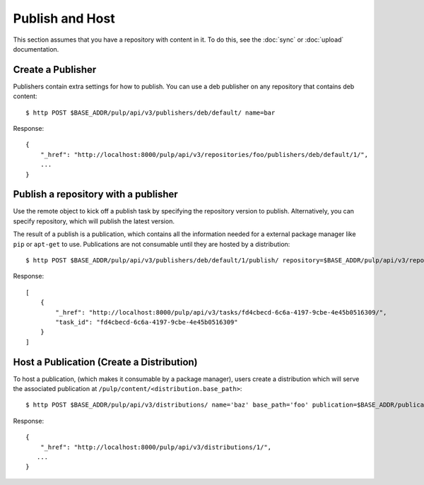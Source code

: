 Publish and Host
================

This section assumes that you have a repository with content in it. To do this, see the
:doc:`sync` or :doc:`upload` documentation.

Create a Publisher
------------------

Publishers contain extra settings for how to publish. You can use a deb publisher on any
repository that contains deb content::

$ http POST $BASE_ADDR/pulp/api/v3/publishers/deb/default/ name=bar

Response::

    {
        "_href": "http://localhost:8000/pulp/api/v3/repositories/foo/publishers/deb/default/1/",
        ...
    }


Publish a repository with a publisher
-------------------------------------

Use the remote object to kick off a publish task by specifying the repository version to publish.
Alternatively, you can specify repository, which will publish the latest version.

The result of a publish is a publication, which contains all the information needed for a external package manager
like ``pip`` or ``apt-get`` to use. Publications are not consumable until they are hosted by a distribution::

$ http POST $BASE_ADDR/pulp/api/v3/publishers/deb/default/1/publish/ repository=$BASE_ADDR/pulp/api/v3/repositories/1/

Response::

    [
        {
            "_href": "http://localhost:8000/pulp/api/v3/tasks/fd4cbecd-6c6a-4197-9cbe-4e45b0516309/",
            "task_id": "fd4cbecd-6c6a-4197-9cbe-4e45b0516309"
        }
    ]

Host a Publication (Create a Distribution)
--------------------------------------------

To host a publication, (which makes it consumable by a package manager), users create a distribution which
will serve the associated publication at ``/pulp/content/<distribution.base_path>``::

$ http POST $BASE_ADDR/pulp/api/v3/distributions/ name='baz' base_path='foo' publication=$BASE_ADDR/publications/1/

Response::

    {
        "_href": "http://localhost:8000/pulp/api/v3/distributions/1/",
       ...
    }

